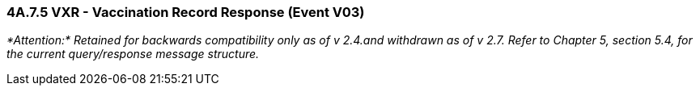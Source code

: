 === 4A.7.5 VXR - Vaccination Record Response (Event V03)

_*Attention:* Retained for backwards compatibility only as of v 2.4.and withdrawn as of v 2.7. Refer to Chapter 5, section 5.4, for the current query/response message structure._

